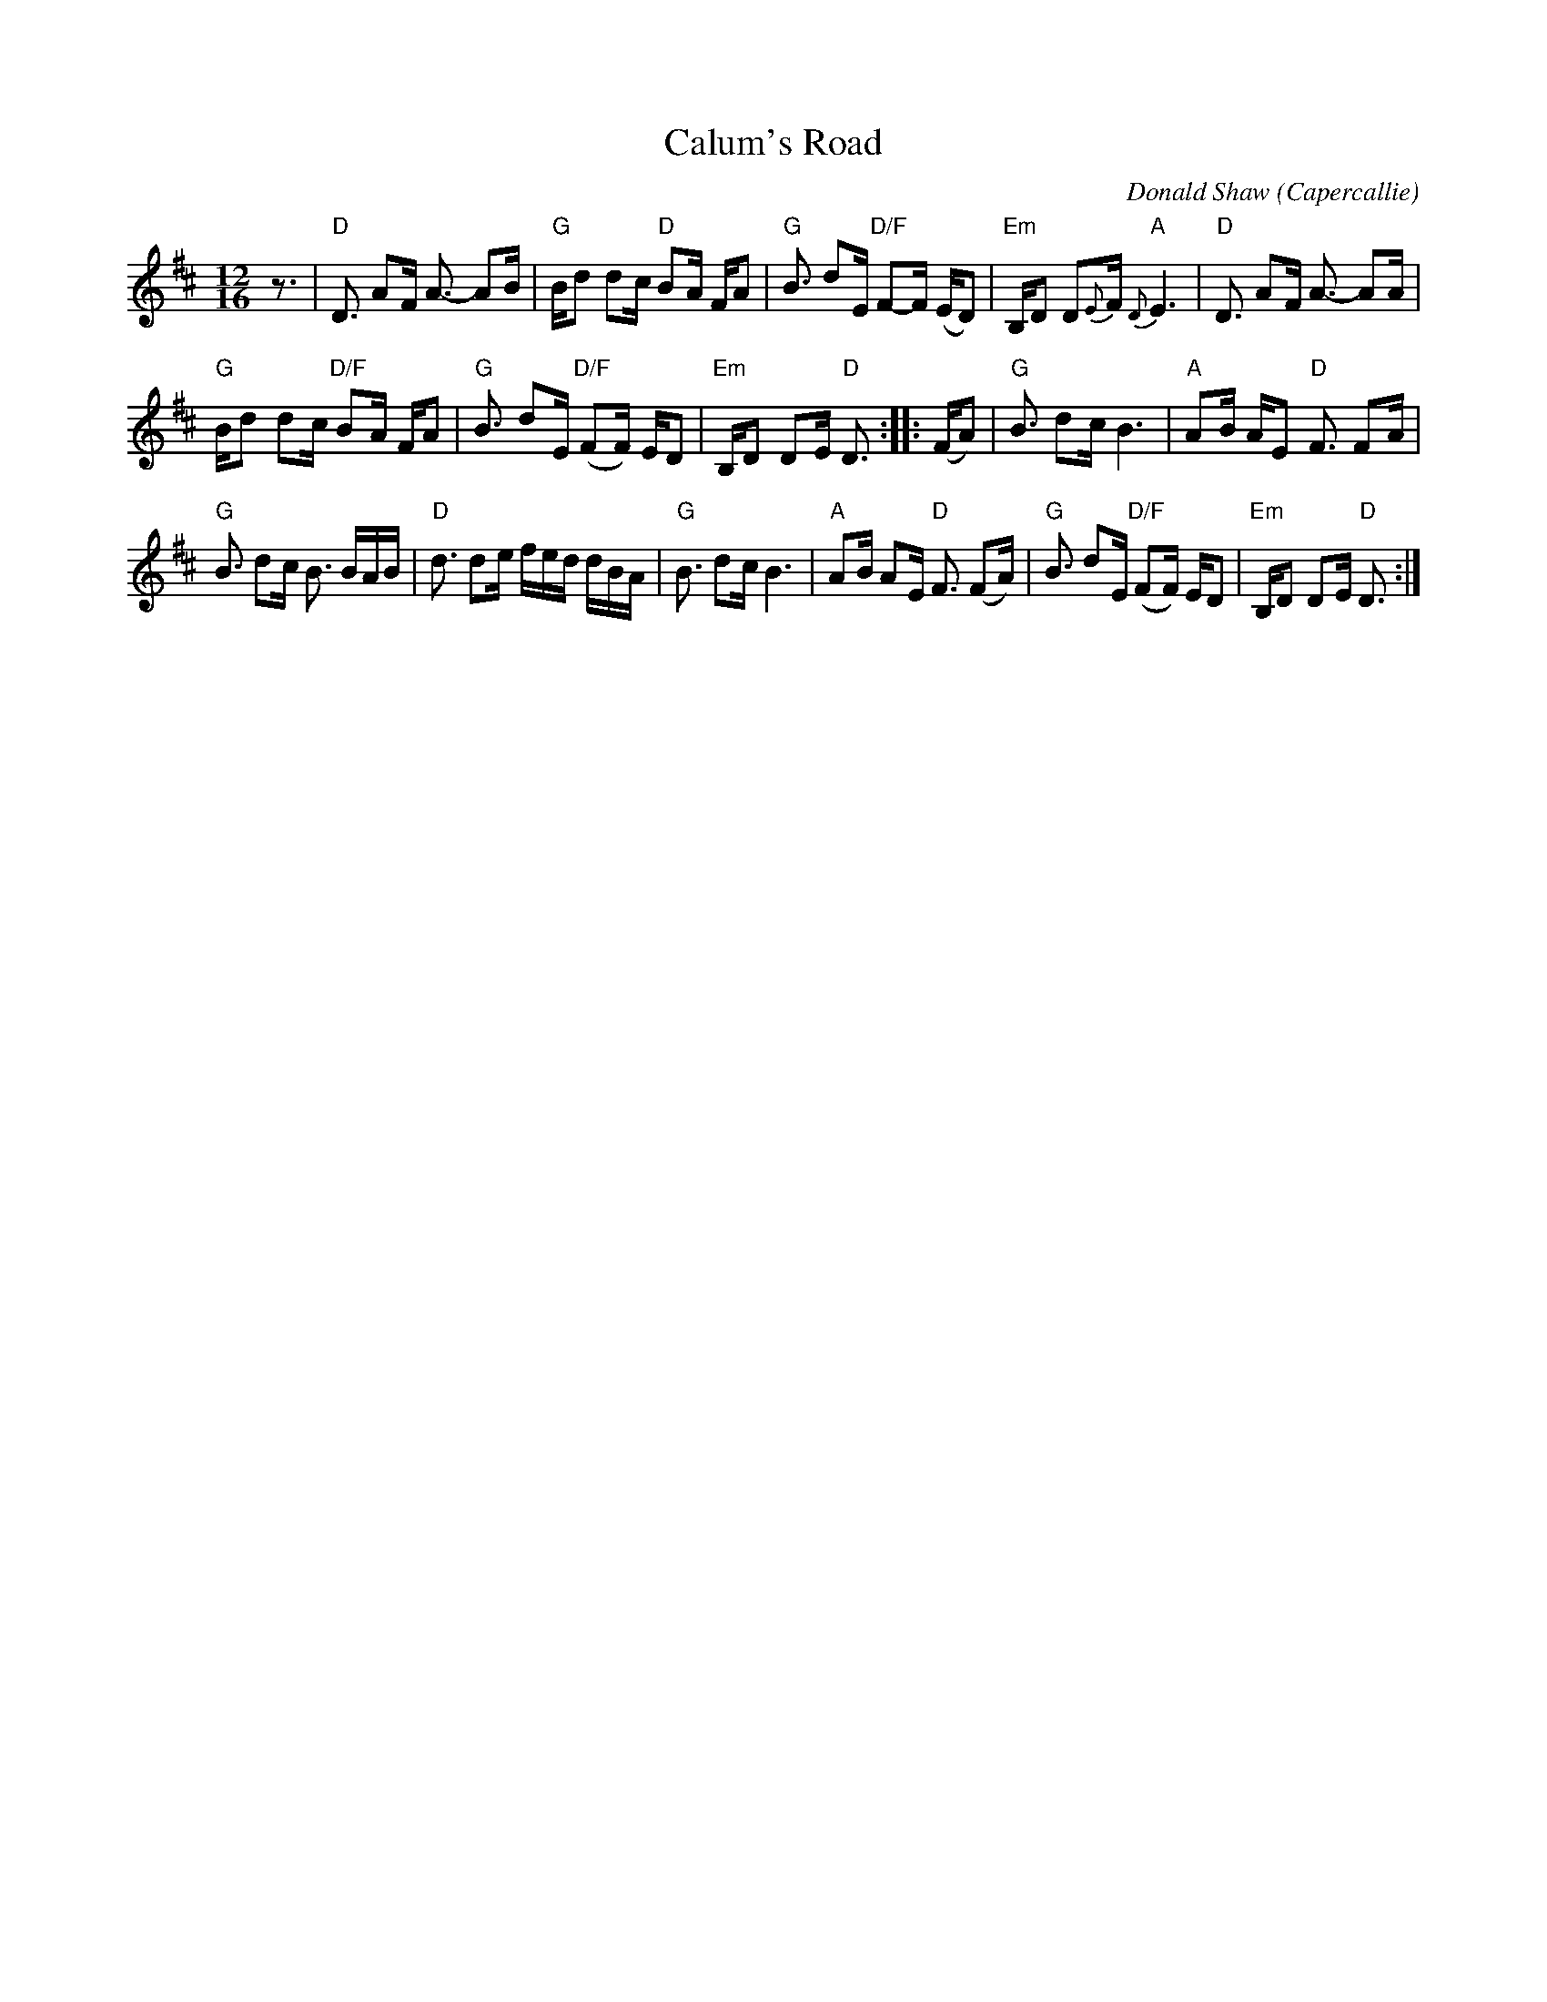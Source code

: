 X: 1
T: Calum's Road
C: Donald Shaw (Capercallie)
%D:1987
R: march, strathspey
Z: 2014 John Chambers <jc:trillian.mit.edu>
N: "Presented by Angus Grant, Boston Harbor Scottish Fiddle School, August 2003" at bottom of page
S: printed copy of unknown origin
M: 12/16
L: 1/16
K: D
z3 |\
"D"D3 A2F A3- A2B | "G"Bd2 d2c "D"B2A FA2 |\
"G"B3 d2E "D/F"F2-F (ED2) | "Em"B,D2 D2{E}F "A"{D}E6 |\
"D"D3 A2F A3- A2A |
"G"Bd2 d2c "D/F"B2A FA2 |\
"G"B3 d2E "D/F"(F2F) ED2 | "Em"B,D2 D2E "D"D3 ::\
(FA2) |\
"G"B3 d2c B6 | "A"A2B AE2 "D"F3 F2A |
"G"B3 d2c B3 BAB | "D"d3 d2e fed dBA |\
"G"B3 d2c B6 | "A"A2B A2E "D"F3 (F2A) |\
"G"B3 d2E "D/F"(F2F) ED2 | "Em"B,D2 D2E "D"D3 :|
